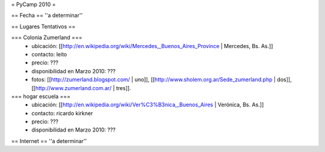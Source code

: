 = PyCamp 2010 =

== Fecha ==
''a determinar''

== Lugares Tentativos ==

=== Colonia Zumerland ===
 * ubicación: [[http://en.wikipedia.org/wiki/Mercedes,_Buenos_Aires_Province | Mercedes, Bs. As.]]
 * contacto: leito
 * precio: ???
 * disponibilidad en Marzo 2010: ???
 * fotos: [[http://zumerland.blogspot.com/ | uno]], [[http://www.sholem.org.ar/Sede_zumerland.php | dos]], [[http://www.zumerland.com.ar/ | tres]].

=== hogar escuela ===
 * ubicación: [[http://en.wikipedia.org/wiki/Ver%C3%B3nica,_Buenos_Aires | Verónica, Bs. As.]] 
 * contacto: ricardo kirkner
 * precio: ???
 * disponibilidad en Marzo 2010: ???

== Internet ==
''a determinar''
